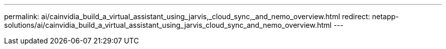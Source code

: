 ---
permalink: ai/cainvidia_build_a_virtual_assistant_using_jarvis,_cloud_sync,_and_nemo_overview.html
redirect: netapp-solutions/ai/cainvidia_build_a_virtual_assistant_using_jarvis_cloud_sync_and_nemo_overview.html
---
